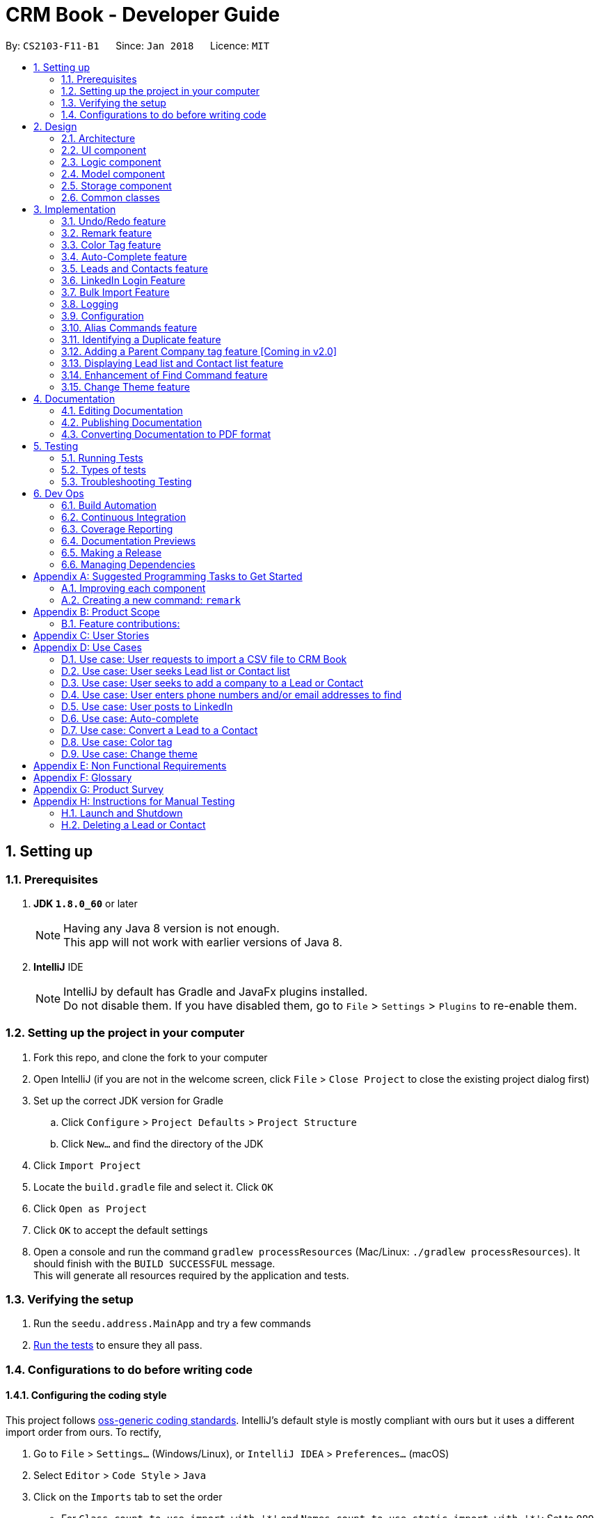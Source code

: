 = CRM Book - Developer Guide
:toc:
:toc-title:
:toc-placement: preamble
:sectnums:
:imagesDir: images
:stylesDir: stylesheets
:xrefstyle: full
ifdef::env-github[]
:tip-caption: :bulb:
:note-caption: :information_source:
endif::[]
:repoURL: https://github.com/CS2103JAN2018-F11-B1/main

By: `CS2103-F11-B1`      Since: `Jan 2018`      Licence: `MIT`

== Setting up

=== Prerequisites

. *JDK `1.8.0_60`* or later
+
[NOTE]
Having any Java 8 version is not enough. +
This app will not work with earlier versions of Java 8.
+

. *IntelliJ* IDE
+
[NOTE]
IntelliJ by default has Gradle and JavaFx plugins installed. +
Do not disable them. If you have disabled them, go to `File` > `Settings` > `Plugins` to re-enable them.


=== Setting up the project in your computer

. Fork this repo, and clone the fork to your computer
. Open IntelliJ (if you are not in the welcome screen, click `File` > `Close Project` to close the existing project dialog first)
. Set up the correct JDK version for Gradle
.. Click `Configure` > `Project Defaults` > `Project Structure`
.. Click `New...` and find the directory of the JDK
. Click `Import Project`
. Locate the `build.gradle` file and select it. Click `OK`
. Click `Open as Project`
. Click `OK` to accept the default settings
. Open a console and run the command `gradlew processResources` (Mac/Linux: `./gradlew processResources`). It should finish with the `BUILD SUCCESSFUL` message. +
This will generate all resources required by the application and tests.

=== Verifying the setup

. Run the `seedu.address.MainApp` and try a few commands
. <<Testing,Run the tests>> to ensure they all pass.

=== Configurations to do before writing code

==== Configuring the coding style

This project follows https://github.com/oss-generic/process/blob/master/docs/CodingStandards.adoc[oss-generic coding standards]. IntelliJ's default style is mostly compliant with ours but it uses a different import order from ours. To rectify,

. Go to `File` > `Settings...` (Windows/Linux), or `IntelliJ IDEA` > `Preferences...` (macOS)
. Select `Editor` > `Code Style` > `Java`
. Click on the `Imports` tab to set the order

* For `Class count to use import with '\*'` and `Names count to use static import with '*'`: Set to `999` to prevent IntelliJ from contracting the import statements
* For `Import Layout`: The order is `import static all other imports`, `import java.\*`, `import javax.*`, `import org.\*`, `import com.*`, `import all other imports`. Add a `<blank line>` between each `import`

Optionally, you can follow the <<UsingCheckstyle#, UsingCheckstyle.adoc>> document to configure Intellij to check style-compliance as you write code.

==== Updating documentation to match your fork

After forking the repo, links in the documentation will still point to the `se-edu/addressbook-level4` repo. If you plan to develop this as a separate product (i.e. instead of contributing to the `se-edu/addressbook-level4`) , you should replace the URL in the variable `repoURL` in `DeveloperGuide.adoc` and `UserGuide.adoc` with the URL of your fork.

==== Setting up CI

Set up Travis to perform Continuous Integration (CI) for your fork. See <<UsingTravis#, UsingTravis.adoc>> to learn how to set it up.

After setting up Travis, you can optionally set up coverage reporting for your team fork (see <<UsingCoveralls#, UsingCoveralls.adoc>>).

[NOTE]
Coverage reporting could be useful for a team repository that hosts the final version but it is not that useful for your personal fork.

Optionally, you can set up AppVeyor as a second CI (see <<UsingAppVeyor#, UsingAppVeyor.adoc>>).

[NOTE]
Having both Travis and AppVeyor ensures your App works on both Unix-based platforms and Windows-based platforms (Travis is Unix-based and AppVeyor is Windows-based)

==== Getting started with coding

When you are ready to start coding,

1. Get some sense of the overall design by reading <<Design-Architecture>>.
2. Take a look at <<GetStartedProgramming>>.

== Design

[[Design-Architecture]]
=== Architecture

.Architecture Diagram
image::Architecture.png[width="600"]

The *_Architecture Diagram_* given above explains the high-level design of the App. Given below is a quick overview of each component.

[TIP]
The `.pptx` files used to create diagrams in this document can be found in the link:{repoURL}/docs/diagrams/[diagrams] folder. To update a diagram, modify the diagram in the pptx file, select the objects of the diagram, and choose `Save as picture`.

`Main` has only one class called link:{repoURL}/src/main/java/seedu/address/MainApp.java[`MainApp`]. It is responsible for,

* At app launch: Initializes the components in the correct sequence, and connects them up with each other.
* At shut down: Shuts down the components and invokes cleanup method where necessary.

<<Design-Commons,*`Commons`*>> represents a collection of classes used by multiple other components. Two of those classes play important roles at the architecture level.

* `EventsCenter` : This class (written using https://github.com/google/guava/wiki/EventBusExplained[Google's Event Bus library]) is used by components to communicate with other components using events (i.e. a form of _Event Driven_ design)
* `LogsCenter` : Used by many classes to write log messages to the App's log file.

The rest of the App consists of four components.

* <<Design-Ui,*`UI`*>>: The UI of the App.
* <<Design-Logic,*`Logic`*>>: The command executor.
* <<Design-Model,*`Model`*>>: Holds the data of the App in-memory.
* <<Design-Storage,*`Storage`*>>: Reads data from, and writes data to, the hard disk.

Each of the four components

* Defines its _API_ in an `interface` with the same name as the Component.
* Exposes its functionality using a `{Component Name}Manager` class.

For example, the `Logic` component (see the class diagram given below) defines it's API in the `Logic.java` interface and exposes its functionality using the `LogicManager.java` class.

.Class Diagram of the Logic Component
image::LogicClassDiagram.png[width="800"]

[discrete]
==== Events-Driven nature of the design

The _Sequence Diagram_ below shows how the components interact for the scenario where the user issues the command `delete 1`.

.Component interactions for `delete 1` command (part 1)
image::SDforDeletePerson.png[width="800"]

[NOTE]
Note how the `Model` simply raises a `AddressBookChangedEvent` when the CRM Book data are changed, instead of asking the `Storage` to save the updates to the hard disk.

The diagram below shows how the `EventsCenter` reacts to that event, which eventually results in the updates being saved to the hard disk and the status bar of the UI being updated to reflect the 'Last Updated' time.

.Component interactions for `delete 1` command (part 2)
image::SDforDeletePersonEventHandling.png[width="800"]

[NOTE]
Note how the event is propagated through the `EventsCenter` to the `Storage` and `UI` without `Model` having to be coupled to either of them. This is an example of how this Event Driven approach helps us reduce direct coupling between components.

The sections below give more details of each component.

[[Design-Ui]]
=== UI component

.Structure of the UI Component
image::UiClassDiagram.png[width="800"]

*API* : link:{repoURL}/src/main/java/seedu/address/ui/Ui.java[`Ui.java`]

The UI consists of a `MainWindow` that is made up of parts e.g.`CommandBox`, `ResultDisplay`, `PersonListPanel`, `StatusBarFooter`, `BrowserPanel` etc. All these, including the `MainWindow`, inherit from the abstract `UiPart` class.

The `UI` component uses JavaFx UI framework. The layout of these UI parts are defined in matching `.fxml` files that are in the `src/main/resources/view` folder. For example, the layout of the link:{repoURL}/src/main/java/seedu/address/ui/MainWindow.java[`MainWindow`] is specified in link:{repoURL}/src/main/resources/view/MainWindow.fxml[`MainWindow.fxml`]

The `UI` component,

* Executes user commands using the `Logic` component.
* Binds itself to some data in the `Model` so that the UI can auto-update when data in the `Model` change.
* Responds to events raised from various parts of the App and updates the UI accordingly.

[[Design-Logic]]
=== Logic component

[[fig-LogicClassDiagram]]
.Structure of the Logic Component
image::LogicClassDiagram.png[width="800"]

.Structure of Commands in the Logic Component. This diagram shows finer details concerning `XYZCommand` and `Command` in <<fig-LogicClassDiagram>>
image::LogicCommandClassDiagram.png[width="800"]

*API* :
link:{repoURL}/src/main/java/seedu/address/logic/Logic.java[`Logic.java`]

.  `Logic` uses the `AddressBookParser` class to parse the user command.
.  This results in a `Command` object which is executed by the `LogicManager`.
.  The command execution can affect the `Model` (e.g. adding a person) and/or raise events.
.  The result of the command execution is encapsulated as a `CommandResult` object which is passed back to the `Ui`.

Given below is the Sequence Diagram for interactions within the `Logic` component for the `execute("delete 1")` API call.

.Interactions Inside the Logic Component for the `delete 1` Command
image::DeletePersonSdForLogic.png[width="800"]

[[Design-Model]]
=== Model component

.Structure of the Model Component
image::ModelClassDiagram.png[width="800"]

*API* : link:{repoURL}/src/main/java/seedu/address/model/Model.java[`Model.java`]

The `Model`,

* stores a `UserPref` object that represents the user's preferences.
* stores the Address Book data.
* exposes an unmodifiable `ObservableList<Person>` that can be 'observed' e.g. the UI can be bound to this list so that the UI automatically updates when the data in the list change.
* does not depend on any of the other three components.

[[Design-Storage]]
=== Storage component

.Structure of the Storage Component
image::StorageClassDiagram.png[width="800"]

*API* : link:{repoURL}/src/main/java/seedu/address/storage/Storage.java[`Storage.java`]

The `Storage` component,

* can save `UserPref` objects in json format and read it back.
* can save the Address Book data in xml format and read it back.

[[Design-Commons]]
=== Common classes

Classes used by multiple components are in the `seedu.addressbook.commons` package.

== Implementation

This section describes some noteworthy details on how certain features are implemented.

// tag::undoredo[]
=== Undo/Redo feature
==== Current Implementation

The undo/redo mechanism is facilitated by an `UndoRedoStack`, which resides inside `LogicManager`. It supports undoing and redoing of commands that modifies the state of the address book (e.g. `add`, `edit`). Such commands will inherit from `UndoableCommand`.

`UndoRedoStack` only deals with `UndoableCommands`. Commands that cannot be undone will inherit from `Command` instead. The following diagram shows the inheritance diagram for commands:

image::LogicCommandClassDiagram.png[width="800"]

As you can see from the diagram, `UndoableCommand` adds an extra layer between the abstract `Command` class and concrete commands that can be undone, such as the `DeleteCommand`. Note that extra tasks need to be done when executing a command in an _undoable_ way, such as saving the state of the address book before execution. `UndoableCommand` contains the high-level algorithm for those extra tasks while the child classes implements the details of how to execute the specific command. Note that this technique of putting the high-level algorithm in the parent class and lower-level steps of the algorithm in child classes is also known as the https://www.tutorialspoint.com/design_pattern/template_pattern.htm[template pattern].

Commands that are not undoable are implemented this way:
[source,java]
----
public class ListCommand extends Command {
    @Override
    public CommandResult execute() {
        // ... list logic ...
    }
}
----

With the extra layer, the commands that are undoable are implemented this way:
[source,java]
----
public abstract class UndoableCommand extends Command {
    @Override
    public CommandResult execute() {
        // ... undo logic ...

        executeUndoableCommand();
    }
}

public class DeleteCommand extends UndoableCommand {
    @Override
    public CommandResult executeUndoableCommand() {
        // ... delete logic ...
    }
}
----

Suppose that the user has just launched the application. The `UndoRedoStack` will be empty at the beginning.

The user executes a new `UndoableCommand`, `delete 5`, to delete the 5th person in the address book. The current state of the address book is saved before the `delete 5` command executes. The `delete 5` command will then be pushed onto the `undoStack` (the current state is saved together with the command).

image::UndoRedoStartingStackDiagram.png[width="800"]

As the user continues to use the program, more commands are added into the `undoStack`. For example, the user may execute `add n/David ...` to add a new person.

image::UndoRedoNewCommand1StackDiagram.png[width="800"]

[NOTE]
If a command fails its execution, it will not be pushed to the `UndoRedoStack` at all.

The user now decides that adding the person was a mistake, and decides to undo that action using `undo`.

We will pop the most recent command out of the `undoStack` and push it back to the `redoStack`. We will restore the address book to the state before the `add` command executed.

image::UndoRedoExecuteUndoStackDiagram.png[width="800"]

[NOTE]
If the `undoStack` is empty, then there are no other commands left to be undone, and an `Exception` will be thrown when popping the `undoStack`.

The following sequence diagram shows how the undo operation works:

image::UndoRedoSequenceDiagram.png[width="800"]

The redo does the exact opposite (pops from `redoStack`, push to `undoStack`, and restores the address book to the state after the command is executed).

[NOTE]
If the `redoStack` is empty, then there are no other commands left to be redone, and an `Exception` will be thrown when popping the `redoStack`.

The user now decides to execute a new command, `clear`. As before, `clear` will be pushed into the `undoStack`. This time the `redoStack` is no longer empty. It will be purged as it no longer make sense to redo the `add n/David` command (this is the behavior that most modern desktop applications follow).

image::UndoRedoNewCommand2StackDiagram.png[width="800"]

Commands that are not undoable are not added into the `undoStack`. For example, `list`, which inherits from `Command` rather than `UndoableCommand`, will not be added after execution:

image::UndoRedoNewCommand3StackDiagram.png[width="800"]

The following activity diagram summarize what happens inside the `UndoRedoStack` when a user executes a new command:

image::UndoRedoActivityDiagram.png[width="650"]

==== Design Considerations

===== Aspect: Implementation of `UndoableCommand`

* **Alternative 1 (current choice):** Add a new abstract method `executeUndoableCommand()`
** Pros: We will not lose any undone/redone functionality as it is now part of the default behaviour. Classes that deal with `Command` do not have to know that `executeUndoableCommand()` exist.
** Cons: Hard for new developers to understand the template pattern.
* **Alternative 2:** Just override `execute()`
** Pros: Does not involve the template pattern, easier for new developers to understand.
** Cons: Classes that inherit from `UndoableCommand` must remember to call `super.execute()`, or lose the ability to undo/redo.

===== Aspect: How undo & redo executes

* **Alternative 1 (current choice):** Saves the entire address book.
** Pros: Easy to implement.
** Cons: May have performance issues in terms of memory usage.
* **Alternative 2:** Individual command knows how to undo/redo by itself.
** Pros: Will use less memory (e.g. for `delete`, just save the person being deleted).
** Cons: We must ensure that the implementation of each individual command are correct.


===== Aspect: Type of commands that can be undone/redone

* **Alternative 1 (current choice):** Only include commands that modifies the CRM Book (`add`, `clear`, `edit`).
** Pros: We only revert changes that are hard to change back (the view can easily be re-modified as no data are * lost).
** Cons: User might think that undo also applies when the list is modified (undoing filtering for example), * only to realize that it does not do that, after executing `undo`.
* **Alternative 2:** Include all commands.
** Pros: Might be more intuitive for the user.
** Cons: User have no way of skipping such commands if he or she just want to reset the state of the address * book and not the view.
**Additional Info:** See our discussion  https://github.com/se-edu/addressbook-level4/issues/390#issuecomment-298936672[here].


===== Aspect: Data structure to support the undo/redo commands

* **Alternative 1 (current choice):** Use separate stack for undo and redo
** Pros: Easy to understand for new Computer Science student undergraduates to understand, who are likely to be * the new incoming developers of our project.
** Cons: Logic is duplicated twice. For example, when a new command is executed, we must remember to update * both `HistoryManager` and `UndoRedoStack`.
* **Alternative 2:** Use `HistoryManager` for undo/redo
** Pros: We do not need to maintain a separate stack, and just reuse what is already in the codebase.
** Cons: Requires dealing with commands that have already been undone: We must remember to skip these commands. Violates Single Responsibility Principle and Separation of Concerns as `HistoryManager` now needs to do two * different things.
// end::undoredo[]

// tag::remark[]
=== Remark feature
==== Current Implementation

To record more detailed information of a person, a new command `RemarkCommand` is implemented.

The `RemarkCommand` inherits from `UndoableCommands` since it is reasonable to make remark command execute in an _undoable_ way.

`RemarkCommand` which is undoable is implemented this way:
[source,java]
----
public class RemarkCommand extends UndoableCommand {
    @Override
    public CommandResult executeUndoableCommand() {
        // ... remark logic ...
    }
}
----
The following diagram shows the inheritance diagram for `RemarkCommand`.

image::RemarkCommandDiagram.png[width="300"]

The model `Person` is modified to have a new field `Remark`.

The default value of the remark field of a person is an empty string.
A user is not able to assign a remark to a person when adding the person. Therefore, all people in the CRM Book is originally without any remark by default.

The implementation of this command is much like the `EditCommand`.
For example, when a user type `remark 2 r\Likes to swim`. Then the remark field of the 2nd person in the current list will be changed to `Likes to swim`. It’s similar to editing a person’s phone number or address.

The sequence diagram is shown below:

image::RemarkCommandSequenceDiagram.png[width="1000"]

==== Design Considerations

===== Aspect: Implementation of `RemarkCommand`

* **Alternative 1 (current choice):** Add a new `remark` command
** Pros: Treat it as a command may be easy to understand. Only a few people needs a remark.
** Cons: Cannot add a person with remark.
* **Alternative 2:** Just make it a part of `EditCommand` and `AddCommand`
** Pros: Only need to add remark field to every related class. We can add a person with remark.
** Cons: We may have to type too many things when adding a person. Also, some people don’t have any remark.
// end::remark[]

// tag::colortag[]
=== Color Tag feature
==== Current Implementation

To allow easy identification of different tags, a color tag feature is introduced.

A string array is declared in PersonCard.java to include a set of colors for tags.
[source,java]
----
//In PersonCard.java
private static final String[] TAG_COLORS =
        { "blue", "cyan", "green", "magenta", "orange", "pink", "red", "yellow", "teal", "brown" };
----

These colors are defined, with their background color and text color spelled out, in the all the different theme CSS files.

A hash code of the tag name is used to select a color for the tag such that it would remain consistent between different runs of the software.
[source,java]
----
//In PersonCard.java
private String getTagColorFor(String tagName) {
    return TAG_COLORS[Math.abs(tagName.hashCode()) % TAG_COLORS.length];
}

//In PersonCard.java
private void initTags(Person person) {
    person.getTags().forEach(tag -> {
        Label tagLabel = new Label(tag.tagName);
        tagLabel.getStyleClass().add(getTagColorFor(tag.tagName));
        tags.getChildren().add(tagLabel);
    });
}
----
==== Design Considerations

===== Aspect: Implementation of color tags

* **Alternative 1 (current choice):** Assign a color from a predefined list based on tag name
** Pros: No additional commands are needed to generate a color for the tags.
** Cons: User cannot choose a color for the tag.
* **Alternative 2:** Allow user to set a color for the tag
** Pros: Allows more freedom for user customization.
** Cons: Takes more time to implement color tags.
// end::colortag[]

// tag::autocomplete[]
=== Auto-Complete feature
==== Current Implementation

To allow fast typing of commands, auto-complete of commands is implemented.

Auto-complete is implemented through the TextFields feature of ControlsFX.
[source,java]
----
//In CommandBox.java
TextFields.bindAutoCompletion(commandTextField, Messages.AUTOCOMPLETE_FIELD);
----
All the command keywords are included in the AUTOCOMPLETE_FIELD string array.
[source,java]
----
//In Messages.java
public static final String[] AUTOCOMPLETE_FIELD = {
    //all command keywords
    };
----
In addition to all the command keywords, a COMMAND_AUTO_COMPLETE string, with both command word and prefixes, is also included for add command.
[source,java]
----
//In AddCommand.java
public static final String COMMAND_AUTO_COMPLETE = COMMAND_WORD + " " + PREFIX_NAME + " "
        + PREFIX_PHONE + " " + PREFIX_EMAIL + " " + PREFIX_ADDRESS + " " + PREFIX_TAG;
----
==== Design Considerations

===== Aspect: Implementation of Auto-complete

* **Alternative 1 (current choice):** All the commands that contain the typed input are shown. ie. When "a" is typed, both "add" and "clear" will be shown.
** Pros: Allow new user to quickly learn the different command words.
** Cons: When there are a lot of commands, efficiency of auto-complete decreases as user would have too many options to choose from.
* **Alternative 2:** Only commands with the same sequence as the typed input are shown. ie. When "a" is typed, only "add" will be shown.
** Pros: Higher efficiency of auto-complete.
** Cons: New user might find this difficult to use as they are unfamillar with the command words.
// end::autocomplete[]

// tag::leadcontact[]
=== Leads and Contacts feature
==== Current Implementation

People in the address book were stored under a single class with no options for differentiating between two types of classes.

To implement a CRM Book, Leads and Contacts must be differentiated so that they can each hold different fields like a proper CRM Book. To do so, they currently extend the Person class so that all existing functionality associated with Persons will work with both Leads an Contacts. Unique fields will be given their own classes like the original generic fields like Name and Address.

In a CRM Book, users start by adding Leads, who are people they have not sold to yet. As they begin selling, the people who they have sold to become Contacts.

Many existing commands like `AddCommand` have been modified to fit the new paradigm so that it only adds Leads.

A new conversion command `ConvertCommand` has been added to convert Leads into Contacts. The Sequence Diagram is shown:

image::ConvertSequenceDiagram1.png[width="650"]

The `ConvertCommand` class calls the `convertPerson method` in the `ModelManager` class and the Sequence Diagram for the resulting steps are shown below.

image::ConvertSequenceDiagram2.png[width="650"]

When the user has selected a Contact instead of a Lead, an error is thrown with this code:

[source,java]
----
public class ConvertCommand extends UndoableCommand {
    @Override
    protected void preprocessUndoableCommand() throws CommandException {
        // ... get list of Persons ...
        try {
            oldLead = (Lead) lastShownList.get(index.getZeroBased());
        } catch (ClassCastException cce) {
            throw new CommandException(MESSAGE_NOT_CONVERTED);
        }
        newContact = createContact(oldLead);
    }
}
----

It keeps the name, phone, email, address, remarks and tags through the conversion. The company is converted if it exists into an Account. The converted date is set in the Contact.


==== Design Considerations

===== Aspect: Implementation of Leads and Contacts

* **Alternative 1 (current choice):** Extend the existing Person class
** Pros: We will not lose any functionality associated with the Person class.
** Cons: Declarations of Person variables may confuse new developers even as a general class for Leads and Contacts.
* **Alternative 2:** Create two new classes Leads and Contacts
** Pros: Clearly differentiates Leads and Contacts throughout the codebase.
** Cons: We would have to rewrite most objects to take into account the two new classes.


===== Aspect: How conversion will work

* **Alternative 1:** Just convert the basic information. Let user fill in other fields themselves.
** Pros: Easy to implement.
** Cons: User must do extra work.
* **Alternative 2:** Smartly detect which fields can be converted and then do so.
** Pros: User will only need to fix some mistakes in the conversion.
** Cons: Smart detection and conversion needs work to do.
// end::leadcontact[]

// tag::linkedinlogin[]
=== LinkedIn Login Feature
==== Current Implementation

The linkedInLogin mechanism is handled largely by the oAuth2Client interacting with the browser window, which the user will interact with in order to give LinkedIn their username, password, as well as granting the application permission for use.

When the `linkedIn_login` command is called, a `ShowBrowserRequestEvent` will be fired by `LinkedInLoginCommand(Class)` and picked up by the MainWindow.

[source,java]
@Override
    public CommandResult execute() {
        EventsCenter.getInstance().post(new ShowBrowserRequestEvent());
        return new CommandResult(MESSAGE_SUCCESS);
    }

The MainWindow in turn will call the `OAuth2Client(Class)` which will fire up the browser awaiting an authorization code from LinkedIn that will be sent after the user has successfully logged in and granted the CRM Book permission.

[source, java]
@Subscribe
    private void handleLinkedInAuthenticationEvent(ShowBrowserRequestEvent event) {
        logger.info(LogsCenter.getEventHandlingLogMessage(event));
        handleLinkedInAuthentication();
    }

[source, java]
public void handleLinkedInAuthentication() {
    try {
        Oauth2Client.authenticateWithLinkedIn(config);
    } catch (IOException e) {
        e.printStackTrace();
    }
}

[source, java]
public static void authenticateWithLinkedIn(Config configuration) throws IOException {
    ...
    String urlString = "https://www.linkedin.com/oauth/v2/authorization?response_type=code&client_id="
        + clientId + "&redirect_uri=" + redirectUri + "&state=...";
    bWindow = new BrowserWindow(urlString);
    bWindow.show();
}

Once this has happened, we fire a `HideBrowserRequestEvent` in order to close the browser properly.

The `Decrypter` will then be fired so that we do not store the app secret in plain text. This decision is explained more in the design considerations below.

[source, java]
public void handleHideBrowser() {
    Oauth2Client.closeBrowser();
    Oauth2Client.getLinkedInS();
}

After the CRM Book has received the authorization code and the app secret from the decrypter, they are sent back to LinkedIn to request for an AccessToken. Once the AccessToken has been received, the user is considered to be successfully logged in, and the accessToken can be used by the CRM Book to make requests to LinkedIn on behalf of the user. The accessToken is also stored in the config.json file for future usage.

[source, java]
config.setAppSecret(accessToken);
ConfigUtil.saveConfig(config, config.DEFAULT_CONFIG_FILE);

The following sequence diagram shows how the linkedIn_login feature works. As seen, it is an events-driven design.

image::LinkedInLoginSequenceDiagram.png[width="800"]

==== Design Considerations
===== Aspect: Storing the LinkedIn App Secret

* **Alternative 1 (current choice):** Slightly encrypting the App Secret
** Pros: Easy to implement, not trivial for attackers to get by scanning the source code.
** Cons: App secret can be derived if the attacker runs the source code
* **Alternative 2:** Store the App Secret in another server, and requesting it with an authentication code
** Pros: Higher security, app secret not stored on GitHub
** Cons: Significantly harder to implement. Requires user to have a username and password for the server not stored on GitHub.
**Additional Info:** See comments on Decrypter class for full argument
// end::linkedinlogin[]

// tag::bulkimport[]
=== Bulk Import Feature
==== Current Implementation

To add a large number of persons to the CRM Book at the same time, a new command `ImportCommand` is implemented.

The `ImportCommand` inherits from `Command`. It is implemented this way:
[source, java]
----
public class ImportCommand extends Command {
    @Override
    public CommandResult execute() {
        // … import logic …
    }
}
----

When an `ImportCommand` is called, the corresponding CSV file will be processed. Then persons will be added to CRM Book automatically like what a `AddCommand` can do but without manual typing.

The sequence diagram is shown below:

image::ImportCommandSequenceDiagram.png[width="1000"]

==== Design Considerations

===== Aspect: CSV file format

* **Alternative 1 (current choice):** Requires the CSV file to follow the given format
** Pros: Easy to implement. No need to analyze too much about the file.
** Cons: More work for users.
* **Alternative 2:** Allow attributes not in order and allow different names for attributes
** Pros: Hard to detect and implement.
** Cons: More flexible to users. Can help users save time.
// end::bulkimport[]


=== Logging

We are using `java.util.logging` package for logging. The `LogsCenter` class is used to manage the logging levels and logging destinations.

* The logging level can be controlled using the `logLevel` setting in the configuration file (See <<Implementation-Configuration>>)
* The `Logger` for a class can be obtained using `LogsCenter.getLogger(Class)` which will log messages according to the specified logging level
* Currently log messages are output through: `Console` and to a `.log` file.

*Logging Levels*

* `SEVERE` : Critical problem detected which may possibly cause the termination of the application
* `WARNING` : Can continue, but with caution
* `INFO` : Information showing the noteworthy actions by the App
* `FINE` : Details that is not usually noteworthy but may be useful in debugging e.g. print the actual list instead of just its size

[[Implementation-Configuration]]
=== Configuration

Certain properties of the application can be controlled (e.g App name, logging level) through the configuration file (default: `config.json`).

// tag::alias[]
=== Alias Commands feature
==== Current Implementation

A command can be performed by typing in its alias rather than the word. +
The following is an example of implementing the alias command for the list command: +
[source, java]
----
public class ListCommand extends Command {

    public static final String COMMAND_WORD = "list";
    //@@author Sheikh-Umar
    public static final String COMMAND_ALIAS = "l";
    //@@author

    public static final String MESSAGE_SUCCESS = "Listed all Leads and Contacts";


    @Override
    public CommandResult execute() {
        model.updateFilteredPersonList(PREDICATE_SHOW_ALL_PERSONS);
        return new CommandResult(MESSAGE_SUCCESS);
    }
}
----

The alias command for all other commands will follow a similar implementation. +

==== Design Considerations
===== Aspect: How to implement the alias command for all commands
The feature is implemented by adding the alias of the command into its respective java document, and updating the AddressBookParser java document. +
The feature is implemented this way to utilise the command java documents that are available as opposed to creating a new java document for a certain alias. +

This feature is implemented to allow a user to enter a command without specifying the entire word of the command. +
// end::alias[]

// tag::duplicate[]
=== Identifying a Duplicate feature
==== Current Implementation
The CRM Book will ensure that every Lead and Contact stored is a non-duplicate. +

The feature is implemented by checking the phone number and email address of a new Lead with all of the phone numbers and email addresses of all leads and contacts currently in the CRM-Book. +

The feature will be implemented on the add command because the current application detects duplicates at the add command. +
The following is how the feature will be implemented: +
[source, java]
----
public boolean contains(Person toCheck) {
        requireNonNull(toCheck);
        for (int i = 0; i < internalList.size(); i++) {
            Person current = internalList.get(i);
            if (current.getPhone().equals(toCheck.getPhone())
                    || current.getEmail().equals(toCheck.getEmail())) {
                return true;
            }
        }
        return false;
    }
----

The phone number and email address of a Lead will be checked in the list of all Leads and Contacts.
If either the phone number of email address of the Lead to be added is found in the list,
the CRM application will display a message that the lead is a duplicate and will reject this lead.

The following activity diagram shows how the operation of identifying a duplicate lead works:

image::DetectDuplicateActivityDiagram.png[width="800"]

==== Design Considerations
===== Aspect: How to implement identifying a duplicate
* **Alternative 1 (current choice):** Iterate through all Leads and Contacts in CRM-Book.
** Pros: Search will be performed in linear time, and enhances an existing portion of code.
// end::duplicate[]

// tag::parentcompanytag[]
=== Adding a Parent Company tag feature [Coming in v2.0]
==== Current Implementation
It is possible that the user may want to keep track of the companies associated with the Leads and Contacts in the CRM Book.
For example, Skype and Nokia are two different companies whose parent company is Microsoft.
Hence, every Lead and Contact will have an additional tag named after the parent company if their company has a parent company.
The following activity diagram illustrates how this will be implemented:

image::AddParentCompanyTagActivityDiagram.png[width="800"]

==== Design Considerations
===== Aspect: How adding a Parent Company tag feature works
* **Alternative 1 (current choice):** If the user updated the Company of a Lead or Contact, the CRM Book determines if this company has a parent company using a Google search.
If yes, it automatically adds a tag to this Lead or Contact labelled as the parent company of the company of the Lead or Contact.
// end::parentcompanytag[]

// tag::display[]
=== Displaying Lead list and Contact list feature
==== Current Implementation
The CRM Book will be able to list out all Leads and Contacts separately.

The feature is implemented by checking on the type of the persons already stored in the CRM, and displaying all persons that match the keyword (either Lead or Contact) that the user enters. +

The feature is implemented through the DisplayCommand, which is based on FindCommand.
Hence, the DisplayCommand will operate similarly as the FindCommand, with the only difference being the DisplayCommand searches for all Leads or Contacts already in the CRM Book. +

The `DisplayCommand` inherits from `Command`. It is implemented this way:
[source, java]
----
public class DisplayCommand extends Command {
    @Override
    public CommandResult execute() {
        // … import logic …
    }
}
----

The following activity diagram shows how the operation of displaying the Leads or Contacts list works:

image::DisplayListOfACertainTypeActivityDiagram.png[width="800"]

==== Design Considerations
===== Aspect: How displaying Lead list and Contact list works

* **Alternative 1 (current choice):** Iterate through the CRM Book for persons that match the keyword that user entered just like the FindCommand.
** Pros: Iteration will be performed in linear time, and utilises the functionality of the FindCommand.
// end::display[]

// tag::findbyphonenumberandemailaddress[]
=== Enhancement of Find Command feature
==== Reason for Implementation
The user may want to search for Leads and Contacts based on phone numbers and email addresses rather than names.

==== Current Implementation
The CRM Book currently searches for a Lead or Contact based on their name.

This command can be further improved by being able to find phone numbers and email addresses. +

The following is how the feature will be implemented:
[source, java]
----
public boolean test(Person person) {
         return keywords.stream().anyMatch(keyword -> StringUtil.containsWordIgnoreCase(person.getName().fullName, keyword)                .anyMatch(keyword -> StringUtil.containsWordIgnoreCase(person.getName().fullName, keyword)
                        || StringUtil.containsWordIgnoreCase(person.getPhone().value, keyword)
                        || StringUtil.containsWordIgnoreCase(person.getEmail().value, keyword));
     }
 }
----

The phone number and email address that the user entered will be checked in the list of all Leads and Contacts.
If either the phone number of email address is found in the list,
the CRM Book will display the Leads and/or Contacts that match the keywords entered.
If not, the CRM Book will display zero Leads and Contacts found.

==== Design Considerations
===== Aspect: How to implement finding phone numbers and email addresses
* **Alternative 1 (current choice):** Edit the current search implementation to include finding phone numbers and email addresses.
** Pros: Search will be performed in linear time, and utilises an existing portion of code.
// end::findbyphonenumberandemailaddress[]

// tag::changeTheme[]
=== Change Theme feature
==== Reason for implementation
CRM Book users are expected to spent long period of time on the software and under different light settings. Change theme allows users to switch between light and dark theme. This would prevent eye fatigue.

==== Current implementation
The sequence diagram below shows the interactions of change theme command within the logic component.

image::ChangeThemeLogicComponentSequenceDiagram.png[width="800"]

The sequence diagram below shows the interactions between different components of CRM Book for change theme command.

image::ChangeThemeHighLevelSequenceDiagrams.png[width="800"]

Every change theme command will post a ChangeThemeRequestEvent to EventCenter. When this event is handled, the UI will be updated to display the chosen theme. In addition, the themeFilePath in user prefs is updated with the chosen theme file path.
Currently, there are three themes, namely blue, light and dark. The CSS files of these themes are referenced in Theme class as strings.
The following piece of code demonstrates how the CSS files are referenced in Theme class:
----
//in Theme.java
    public static final String DEFAULT_THEME_FILE_PATH = "/view/BlueTheme.css";
    public static final String DARK_THEME_FILE_PATH = "/view/DarkTheme.css";
    public static final String LIGHT_THEME_FILE_PATH = "/view/LightTheme.css";
----

There is a method in Theme class to convert theme name into theme file path.
----
//in Theme.java
    public String convertThemeToFilePath() {
            switch (this.theme) {
            case DARK_THEME:
                return DARK_THEME_FILE_PATH;
            //other cases
            }
        }
----
This method is used to check if the chosen theme is equals to the current theme by comparing the file path of the chosen theme with the file path in user prefs.

If the chosen theme is not equals to the current theme, the ChangeThemeRequestEvent will be handle in MainWindow class.
----
//in MainWindow.java
public void handleChangeTheme(String theme) {
        String fullPath = getFullPath(this.themeFilePath);
        primaryStage.getScene().getStylesheets().remove(fullPath);

        switch (theme) {
        case Theme.LIGHT_THEME:
            this.themeFilePath = Theme.LIGHT_THEME_FILE_PATH;
            break;
        case Theme.DARK_THEME:
            this.themeFilePath = Theme.DARK_THEME_FILE_PATH;
            break;
        case Theme.BLUE_THEME:
            this.themeFilePath = Theme.BLUE_THEME_FILE_PATH;
            break;
        default:
            //this will not happen
        }

        prefs.getGuiSettings().setThemeFilePath(this.themeFilePath);
        fullPath = getFullPath(this.themeFilePath);
        primaryStage.getScene().getStylesheets().add(fullPath);
    }
----
This method updates the theme file path in the primary scene in 3 steps: +

. Removes the current theme file path from primary scene.
. Updates the theme file path
. Adds the new theme file path into primary scene.

In addition, the updated theme file path is written into user prefs. +

A switch case statement is used to update the new theme file path. This implementation allows easy extension of the feature; i.e. when a new theme is created, it can be easily added as a case.

// end::changeTheme[]

== Documentation

We use asciidoc for writing documentation.

[NOTE]
We chose asciidoc over Markdown because asciidoc, although a bit more complex than Markdown, provides more flexibility in formatting.

=== Editing Documentation

See <<UsingGradle#rendering-asciidoc-files, UsingGradle.adoc>> to learn how to render `.adoc` files locally to preview the end result of your edits.
Alternatively, you can download the AsciiDoc plugin for IntelliJ, which allows you to preview the changes you have made to your `.adoc` files in real-time.

=== Publishing Documentation

See <<UsingTravis#deploying-github-pages, UsingTravis.adoc>> to learn how to deploy GitHub Pages using Travis.

=== Converting Documentation to PDF format

We use https://www.google.com/chrome/browser/desktop/[Google Chrome] for converting documentation to PDF format, as Chrome's PDF engine preserves hyperlinks used in webpages.

Here are the steps to convert the project documentation files to PDF format.

.  Follow the instructions in <<UsingGradle#rendering-asciidoc-files, UsingGradle.adoc>> to convert the AsciiDoc files in the `docs/` directory to HTML format.
.  Go to your generated HTML files in the `build/docs` folder, right click on them and select `Open with` -> `Google Chrome`.
.  Within Chrome, click on the `Print` option in Chrome's menu.
.  Set the destination to `Save as PDF`, then click `Save` to save a copy of the file in PDF format. For best results, use the settings indicated in the screenshot below.

.Saving documentation as PDF files in Chrome
image::chrome_save_as_pdf.png[width="300"]

[[Testing]]
== Testing

=== Running Tests

There are three ways to run tests.

[TIP]
The most reliable way to run tests is the 3rd one. The first two methods might fail some GUI tests due to platform/resolution-specific idiosyncrasies.

*Method 1: Using IntelliJ JUnit test runner*

* To run all tests, right-click on the `src/test/java` folder and choose `Run 'All Tests'`
* To run a subset of tests, you can right-click on a test package, test class, or a test and choose `Run 'ABC'`

*Method 2: Using Gradle*

* Open a console and run the command `gradlew clean allTests` (Mac/Linux: `./gradlew clean allTests`)

[NOTE]
See <<UsingGradle#, UsingGradle.adoc>> for more info on how to run tests using Gradle.

*Method 3: Using Gradle (headless)*

Thanks to the https://github.com/TestFX/TestFX[TestFX] library we use, our GUI tests can be run in the _headless_ mode. In the headless mode, GUI tests do not show up on the screen. That means the developer can do other things on the Computer while the tests are running.

To run tests in headless mode, open a console and run the command `gradlew clean headless allTests` (Mac/Linux: `./gradlew clean headless allTests`)

=== Types of tests

We have two types of tests:

.  *GUI Tests* - These are tests involving the GUI. They include,
.. _System Tests_ that test the entire App by simulating user actions on the GUI. These are in the `systemtests` package.
.. _Unit tests_ that test the individual components. These are in `seedu.address.ui` package.
.  *Non-GUI Tests* - These are tests not involving the GUI. They include,
..  _Unit tests_ targeting the lowest level methods/classes. +
e.g. `seedu.address.commons.StringUtilTest`
..  _Integration tests_ that are checking the integration of multiple code units (those code units are assumed to be working). +
e.g. `seedu.address.storage.StorageManagerTest`
..  Hybrids of unit and integration tests. These test are checking multiple code units as well as how the are connected together. +
e.g. `seedu.address.logic.LogicManagerTest`


=== Troubleshooting Testing
**Problem: `HelpWindowTest` fails with a `NullPointerException`.**

* Reason: One of its dependencies, `UserGuide.html` in `src/main/resources/docs` is missing.
* Solution: Execute Gradle task `processResources`.

== Dev Ops

=== Build Automation

See <<UsingGradle#, UsingGradle.adoc>> to learn how to use Gradle for build automation.

=== Continuous Integration

We use https://travis-ci.org/[Travis CI] and https://www.appveyor.com/[AppVeyor] to perform _Continuous Integration_ on our projects. See <<UsingTravis#, UsingTravis.adoc>> and <<UsingAppVeyor#, UsingAppVeyor.adoc>> for more details.

=== Coverage Reporting

We use https://coveralls.io/[Coveralls] to track the code coverage of our projects. See <<UsingCoveralls#, UsingCoveralls.adoc>> for more details.

=== Documentation Previews
When a pull request has changes to asciidoc files, you can use https://www.netlify.com/[Netlify] to see a preview of how the HTML version of those asciidoc files will look like when the pull request is merged. See <<UsingNetlify#, UsingNetlify.adoc>> for more details.

=== Making a Release

Here are the steps to create a new release.

.  Update the version number in link:{repoURL}/src/main/java/seedu/address/MainApp.java[`MainApp.java`].
.  Generate a JAR file <<UsingGradle#creating-the-jar-file, using Gradle>>.
.  Tag the repo with the version number. e.g. `v0.1`
.  https://help.github.com/articles/creating-releases/[Create a new release using GitHub] and upload the JAR file you created.

=== Managing Dependencies

A project often depends on third-party libraries. For example, Address Book depends on the http://wiki.fasterxml.com/JacksonHome[Jackson library] for XML parsing. Managing these _dependencies_ can be automated using Gradle. For example, Gradle can download the dependencies automatically, which is better than these alternatives. +
a. Include those libraries in the repo (this bloats the repo size) +
b. Require developers to download those libraries manually (this creates extra work for developers)

[[GetStartedProgramming]]
[appendix]
== Suggested Programming Tasks to Get Started

Suggested path for new programmers:

1. First, add small local-impact (i.e. the impact of the change does not go beyond the component) enhancements to one component at a time. Some suggestions are given in <<GetStartedProgramming-EachComponent>>.

2. Next, add a feature that touches multiple components to learn how to implement an end-to-end feature across all components. <<GetStartedProgramming-RemarkCommand>> explains how to go about adding such a feature.

[[GetStartedProgramming-EachComponent]]
=== Improving each component

Each individual exercise in this section is component-based (i.e. you would not need to modify the other components to get it to work).

[discrete]
==== `Logic` component

*Scenario:* You are in charge of `logic`. During dog-fooding, your team realize that it is troublesome for the user to type the whole command in order to execute a command. Your team devise some strategies to help cut down the amount of typing necessary, and one of the suggestions was to implement aliases for the command words. Your job is to implement such aliases.

[TIP]
Do take a look at <<Design-Logic>> before attempting to modify the `Logic` component.

. Add a shorthand equivalent alias for each of the individual commands. For example, besides typing `clear`, the user can also type `c` to remove all persons in the list.
+
****
* Hints
** Just like we store each individual command word constant `COMMAND_WORD` inside `*Command.java` (e.g.  link:{repoURL}/src/main/java/seedu/address/logic/commands/FindCommand.java[`FindCommand#COMMAND_WORD`], link:{repoURL}/src/main/java/seedu/address/logic/commands/DeleteCommand.java[`DeleteCommand#COMMAND_WORD`]), you need a new constant for aliases as well (e.g. `FindCommand#COMMAND_ALIAS`).
** link:{repoURL}/src/main/java/seedu/address/logic/parser/AddressBookParser.java[`AddressBookParser`] is responsible for analyzing command words.
* Solution
** Modify the switch statement in link:{repoURL}/src/main/java/seedu/address/logic/parser/AddressBookParser.java[`AddressBookParser#parseCommand(String)`] such that both the proper command word and alias can be used to execute the same intended command.
** Add new tests for each of the aliases that you have added.
** Update the user guide to document the new aliases.
** See this https://github.com/se-edu/addressbook-level4/pull/785[PR] for the full solution.
****

[discrete]
==== `Model` component

*Scenario:* You are in charge of `model`. One day, the `logic`-in-charge approaches you for help. He wants to implement a command such that the user is able to remove a particular tag from everyone in the address book, but the model API does not support such a functionality at the moment. Your job is to implement an API method, so that your teammate can use your API to implement his command.

[TIP]
Do take a look at <<Design-Model>> before attempting to modify the `Model` component.

. Add a `removeTag(Tag)` method. The specified tag will be removed from everyone in the address book.
+
****
* Hints
** The link:{repoURL}/src/main/java/seedu/address/model/Model.java[`Model`] and the link:{repoURL}/src/main/java/seedu/address/model/AddressBook.java[`AddressBook`] API need to be updated.
** Think about how you can use SLAP to design the method. Where should we place the main logic of deleting tags?
**  Find out which of the existing API methods in  link:{repoURL}/src/main/java/seedu/address/model/AddressBook.java[`AddressBook`] and link:{repoURL}/src/main/java/seedu/address/model/person/Person.java[`Person`] classes can be used to implement the tag removal logic. link:{repoURL}/src/main/java/seedu/address/model/AddressBook.java[`AddressBook`] allows you to update a person, and link:{repoURL}/src/main/java/seedu/address/model/person/Person.java[`Person`] allows you to update the tags.
* Solution
** Implement a `removeTag(Tag)` method in link:{repoURL}/src/main/java/seedu/address/model/AddressBook.java[`AddressBook`]. Loop through each person, and remove the `tag` from each person.
** Add a new API method `deleteTag(Tag)` in link:{repoURL}/src/main/java/seedu/address/model/ModelManager.java[`ModelManager`]. Your link:{repoURL}/src/main/java/seedu/address/model/ModelManager.java[`ModelManager`] should call `AddressBook#removeTag(Tag)`.
** Add new tests for each of the new public methods that you have added.
** See this https://github.com/se-edu/addressbook-level4/pull/790[PR] for the full solution.
*** The current codebase has a flaw in tags management. Tags no longer in use by anyone may still exist on the link:{repoURL}/src/main/java/seedu/address/model/AddressBook.java[`AddressBook`]. This may cause some tests to fail. See issue  https://github.com/se-edu/addressbook-level4/issues/753[`#753`] for more information about this flaw.
*** The solution PR has a temporary fix for the flaw mentioned above in its first commit.
****

[discrete]
==== `Ui` component

*Scenario:* You are in charge of `ui`. During a beta testing session, your team is observing how the users use your address book application. You realize that one of the users occasionally tries to delete non-existent tags from a contact, because the tags all look the same visually, and the user got confused. Another user made a typing mistake in his command, but did not realize he had done so because the error message wasn't prominent enough. A third user keeps scrolling down the list, because he keeps forgetting the index of the last person in the list. Your job is to implement improvements to the UI to solve all these problems.

[TIP]
Do take a look at <<Design-Ui>> before attempting to modify the `UI` component.

. Use different colors for different tags inside person cards. For example, `friends` tags can be all in brown, and `colleagues` tags can be all in yellow.
+
**Before**
+
image::getting-started-ui-tag-before.png[width="300"]
+
**After**
+
image::getting-started-ui-tag-after.png[width="300"]
+
****
* Hints
** The tag labels are created inside link:{repoURL}/src/main/java/seedu/address/ui/PersonCard.java[the `PersonCard` constructor] (`new Label(tag.tagName)`). https://docs.oracle.com/javase/8/javafx/api/javafx/scene/control/Label.html[JavaFX's `Label` class] allows you to modify the style of each Label, such as changing its color.
** Use the .css attribute `-fx-background-color` to add a color.
** You may wish to modify link:{repoURL}/src/main/resources/view/DarkTheme.css[`DarkTheme.css`] to include some pre-defined colors using css, especially if you have experience with web-based css.
* Solution
** You can modify the existing test methods for `PersonCard` 's to include testing the tag's color as well.
** See this https://github.com/se-edu/addressbook-level4/pull/798[PR] for the full solution.
*** The PR uses the hash code of the tag names to generate a color. This is deliberately designed to ensure consistent colors each time the application runs. You may wish to expand on this design to include additional features, such as allowing users to set their own tag colors, and directly saving the colors to storage, so that tags retain their colors even if the hash code algorithm changes.
****

. Modify link:{repoURL}/src/main/java/seedu/address/commons/events/ui/NewResultAvailableEvent.java[`NewResultAvailableEvent`] such that link:{repoURL}/src/main/java/seedu/address/ui/ResultDisplay.java[`ResultDisplay`] can show a different style on error (currently it shows the same regardless of errors).
+
**Before**
+
image::getting-started-ui-result-before.png[width="200"]
+
**After**
+
image::getting-started-ui-result-after.png[width="200"]
+
****
* Hints
** link:{repoURL}/src/main/java/seedu/address/commons/events/ui/NewResultAvailableEvent.java[`NewResultAvailableEvent`] is raised by link:{repoURL}/src/main/java/seedu/address/ui/CommandBox.java[`CommandBox`] which also knows whether the result is a success or failure, and is caught by link:{repoURL}/src/main/java/seedu/address/ui/ResultDisplay.java[`ResultDisplay`] which is where we want to change the style to.
** Refer to link:{repoURL}/src/main/java/seedu/address/ui/CommandBox.java[`CommandBox`] for an example on how to display an error.
* Solution
** Modify link:{repoURL}/src/main/java/seedu/address/commons/events/ui/NewResultAvailableEvent.java[`NewResultAvailableEvent`] 's constructor so that users of the event can indicate whether an error has occurred.
** Modify link:{repoURL}/src/main/java/seedu/address/ui/ResultDisplay.java[`ResultDisplay#handleNewResultAvailableEvent(NewResultAvailableEvent)`] to react to this event appropriately.
** You can write two different kinds of tests to ensure that the functionality works:
*** The unit tests for `ResultDisplay` can be modified to include verification of the color.
*** The system tests link:{repoURL}/src/test/java/systemtests/AddressBookSystemTest.java[`AddressBookSystemTest#assertCommandBoxShowsDefaultStyle() and AddressBookSystemTest#assertCommandBoxShowsErrorStyle()`] to include verification for `ResultDisplay` as well.
** See this https://github.com/se-edu/addressbook-level4/pull/799[PR] for the full solution.
*** Do read the commits one at a time if you feel overwhelmed.
****

. Modify the link:{repoURL}/src/main/java/seedu/address/ui/StatusBarFooter.java[`StatusBarFooter`] to show the total number of people in the address book.
+
**Before**
+
image::getting-started-ui-status-before.png[width="500"]
+
**After**
+
image::getting-started-ui-status-after.png[width="500"]
+
****
* Hints
** link:{repoURL}/src/main/resources/view/StatusBarFooter.fxml[`StatusBarFooter.fxml`] will need a new `StatusBar`. Be sure to set the `GridPane.columnIndex` properly for each `StatusBar` to avoid misalignment!
** link:{repoURL}/src/main/java/seedu/address/ui/StatusBarFooter.java[`StatusBarFooter`] needs to initialize the status bar on application start, and to update it accordingly whenever the address book is updated.
* Solution
** Modify the constructor of link:{repoURL}/src/main/java/seedu/address/ui/StatusBarFooter.java[`StatusBarFooter`] to take in the number of persons when the application just started.
** Use link:{repoURL}/src/main/java/seedu/address/ui/StatusBarFooter.java[`StatusBarFooter#handleAddressBookChangedEvent(AddressBookChangedEvent)`] to update the number of persons whenever there are new changes to the addressbook.
** For tests, modify link:{repoURL}/src/test/java/guitests/guihandles/StatusBarFooterHandle.java[`StatusBarFooterHandle`] by adding a state-saving functionality for the total number of people status, just like what we did for save location and sync status.
** For system tests, modify link:{repoURL}/src/test/java/systemtests/AddressBookSystemTest.java[`AddressBookSystemTest`] to also verify the new total number of persons status bar.
** See this https://github.com/se-edu/addressbook-level4/pull/803[PR] for the full solution.
****

[discrete]
==== `Storage` component

*Scenario:* You are in charge of `storage`. For your next project milestone, your team plans to implement a new feature of saving the address book to the cloud. However, the current implementation of the application constantly saves the address book after the execution of each command, which is not ideal if the user is working on limited internet connection. Your team decided that the application should instead save the changes to a temporary local backup file first, and only upload to the cloud after the user closes the application. Your job is to implement a backup API for the address book storage.

[TIP]
Do take a look at <<Design-Storage>> before attempting to modify the `Storage` component.

. Add a new method `backupAddressBook(ReadOnlyAddressBook)`, so that the address book can be saved in a fixed temporary location.
+
****
* Hint
** Add the API method in link:{repoURL}/src/main/java/seedu/address/storage/AddressBookStorage.java[`AddressBookStorage`] interface.
** Implement the logic in link:{repoURL}/src/main/java/seedu/address/storage/StorageManager.java[`StorageManager`] and link:{repoURL}/src/main/java/seedu/address/storage/XmlAddressBookStorage.java[`XmlAddressBookStorage`] class.
* Solution
** See this https://github.com/se-edu/addressbook-level4/pull/594[PR] for the full solution.
****

[[GetStartedProgramming-RemarkCommand]]
=== Creating a new command: `remark`

By creating this command, you will get a chance to learn how to implement a feature end-to-end, touching all major components of the app.

*Scenario:* You are a software maintainer for `addressbook`, as the former developer team has moved on to new projects. The current users of your application have a list of new feature requests that they hope the software will eventually have. The most popular request is to allow adding additional comments/notes about a particular contact, by providing a flexible `remark` field for each contact, rather than relying on tags alone. After designing the specification for the `remark` command, you are convinced that this feature is worth implementing. Your job is to implement the `remark` command.

==== Description
Edits the remark for a person specified in the `INDEX`. +
Format: `remark INDEX r/[REMARK]`

Examples:

* `remark 1 r/Likes to drink coffee.` +
Edits the remark for the first person to `Likes to drink coffee.`
* `remark 1 r/` +
Removes the remark for the first person.

==== Step-by-step Instructions

===== [Step 1] Logic: Teach the app to accept 'remark' which does nothing
Let's start by teaching the application how to parse a `remark` command. We will add the logic of `remark` later.

**Main:**

. Add a `RemarkCommand` that extends link:{repoURL}/src/main/java/seedu/address/logic/commands/UndoableCommand.java[`UndoableCommand`]. Upon execution, it should just throw an `Exception`.
. Modify link:{repoURL}/src/main/java/seedu/address/logic/parser/AddressBookParser.java[`AddressBookParser`] to accept a `RemarkCommand`.

**Tests:**

. Add `RemarkCommandTest` that tests that `executeUndoableCommand()` throws an Exception.
. Add new test method to link:{repoURL}/src/test/java/seedu/address/logic/parser/AddressBookParserTest.java[`AddressBookParserTest`], which tests that typing "remark" returns an instance of `RemarkCommand`.

===== [Step 2] Logic: Teach the app to accept 'remark' arguments
Let's teach the application to parse arguments that our `remark` command will accept. E.g. `1 r/Likes to drink coffee.`

**Main:**

. Modify `RemarkCommand` to take in an `Index` and `String` and print those two parameters as the error message.
. Add `RemarkCommandParser` that knows how to parse two arguments, one index and one with prefix 'r/'.
. Modify link:{repoURL}/src/main/java/seedu/address/logic/parser/AddressBookParser.java[`AddressBookParser`] to use the newly implemented `RemarkCommandParser`.

**Tests:**

. Modify `RemarkCommandTest` to test the `RemarkCommand#equals()` method.
. Add `RemarkCommandParserTest` that tests different boundary values
for `RemarkCommandParser`.
. Modify link:{repoURL}/src/test/java/seedu/address/logic/parser/AddressBookParserTest.java[`AddressBookParserTest`] to test that the correct command is generated according to the user input.

===== [Step 3] Ui: Add a placeholder for remark in `PersonCard`
Let's add a placeholder on all our link:{repoURL}/src/main/java/seedu/address/ui/PersonCard.java[`PersonCard`] s to display a remark for each person later.

**Main:**

. Add a `Label` with any random text inside link:{repoURL}/src/main/resources/view/PersonListCard.fxml[`PersonListCard.fxml`].
. Add FXML annotation in link:{repoURL}/src/main/java/seedu/address/ui/PersonCard.java[`PersonCard`] to tie the variable to the actual label.

**Tests:**

. Modify link:{repoURL}/src/test/java/guitests/guihandles/PersonCardHandle.java[`PersonCardHandle`] so that future tests can read the contents of the remark label.

===== [Step 4] Model: Add `Remark` class
We have to properly encapsulate the remark in our link:{repoURL}/src/main/java/seedu/address/model/person/Person.java[`Person`] class. Instead of just using a `String`, let's follow the conventional class structure that the codebase already uses by adding a `Remark` class.

**Main:**

. Add `Remark` to model component (you can copy from link:{repoURL}/src/main/java/seedu/address/model/person/Address.java[`Address`], remove the regex and change the names accordingly).
. Modify `RemarkCommand` to now take in a `Remark` instead of a `String`.

**Tests:**

. Add test for `Remark`, to test the `Remark#equals()` method.

===== [Step 5] Model: Modify `Person` to support a `Remark` field
Now we have the `Remark` class, we need to actually use it inside link:{repoURL}/src/main/java/seedu/address/model/person/Person.java[`Person`].

**Main:**

. Add `getRemark()` in link:{repoURL}/src/main/java/seedu/address/model/person/Person.java[`Person`].
. You may assume that the user will not be able to use the `add` and `edit` commands to modify the remarks field (i.e. the person will be created without a remark).
. Modify link:{repoURL}/src/main/java/seedu/address/model/util/SampleDataUtil.java/[`SampleDataUtil`] to add remarks for the sample data (delete your `addressBook.xml` so that the application will load the sample data when you launch it.)

===== [Step 6] Storage: Add `Remark` field to `XmlAdaptedPerson` class
We now have `Remark` s for `Person` s, but they will be gone when we exit the application. Let's modify link:{repoURL}/src/main/java/seedu/address/storage/XmlAdaptedPerson.java[`XmlAdaptedPerson`] to include a `Remark` field so that it will be saved.

**Main:**

. Add a new Xml field for `Remark`.

**Tests:**

. Fix `invalidAndValidPersonAddressBook.xml`, `typicalPersonsAddressBook.xml`, `validAddressBook.xml` etc., such that the XML tests will not fail due to a missing `<remark>` element.

===== [Step 6b] Test: Add withRemark() for `PersonBuilder`
Since `Person` can now have a `Remark`, we should add a helper method to link:{repoURL}/src/test/java/seedu/address/testutil/PersonBuilder.java[`PersonBuilder`], so that users are able to create remarks when building a link:{repoURL}/src/main/java/seedu/address/model/person/Person.java[`Person`].

**Tests:**

. Add a new method `withRemark()` for link:{repoURL}/src/test/java/seedu/address/testutil/PersonBuilder.java[`PersonBuilder`]. This method will create a new `Remark` for the person that it is currently building.
. Try and use the method on any sample `Person` in link:{repoURL}/src/test/java/seedu/address/testutil/TypicalPersons.java[`TypicalPersons`].

===== [Step 7] Ui: Connect `Remark` field to `PersonCard`
Our remark label in link:{repoURL}/src/main/java/seedu/address/ui/PersonCard.java[`PersonCard`] is still a placeholder. Let's bring it to life by binding it with the actual `remark` field.

**Main:**

. Modify link:{repoURL}/src/main/java/seedu/address/ui/PersonCard.java[`PersonCard`]'s constructor to bind the `Remark` field to the `Person` 's remark.

**Tests:**

. Modify link:{repoURL}/src/test/java/seedu/address/ui/testutil/GuiTestAssert.java[`GuiTestAssert#assertCardDisplaysPerson(...)`] so that it will compare the now-functioning remark label.

===== [Step 8] Logic: Implement `RemarkCommand#execute()` logic
We now have everything set up... but we still can't modify the remarks. Let's finish it up by adding in actual logic for our `remark` command.

**Main:**

. Replace the logic in `RemarkCommand#execute()` (that currently just throws an `Exception`), with the actual logic to modify the remarks of a person.

**Tests:**

. Update `RemarkCommandTest` to test that the `execute()` logic works.

==== Full Solution

See this https://github.com/se-edu/addressbook-level4/pull/599[PR] for the step-by-step solution.

[appendix]
== Product Scope

*Target user profile*:

* Salespeople
* has a need to manage a significant number of people into either Leads or Contacts
* prefer desktop apps over other types
* can type fast
* prefers typing over mouse input
* is reasonably comfortable using CLI apps

=== Feature contributions:

David Ten: +
**Major Feature** : LinkedIn Synchronize

* Allows a Salesperson to connect his LinkedIn account to the application +
* Allows Contacts to be connected to their respective LinkedIn account


**Major Feature** : Alert for change of Account

* Allows a Salesperson to be alerted when one of their Contacts move companies +
* This allows them to sell to a new account using their old Contact.

Umar: +
**Major feature** : Added duplicate detection and display list of Leads and Contacts

* Implement duplicate detection by verifying the whether the phone number or email address of a Lead to be entered matches any of the phone numbers or email addresses
currently stored in the CRM Book.
* Implement the display of Leads list and Contacts list separately at the salesperson's request.

**Minor feature** : Command Alias

* Ensures that commands can be performed using its alias. +
* In the sales industry, a person may type fast and would want to execute a command quickly.
Hence, doing a command using its alias will ensure he/she can do a certain command quicker.

**Minor feature** : Enhanced Find Command

* Made Find Command be able to search for phone numbers and email addresses. +
* A user may want to find a Lead/Contact based on phone numbers and email addresses.

ZHU Leyan: +
**Major Feature** : Bulk Import of Leads

* Allows a salesperson to import a CSV file into the CRM Book +
* Allows a salesperson to sort all persons by name.


**Minor Feature** : Remark Command

* Allows a salesperson to add/remove/edit a remark of a person in the CRM Book +
* This allows them to record some special information of a customer.

Woody Lau: +
**Major Feature** : Lead and Contact Creation

* Breaks apart the Person class into Leads and Contacts +
* Each will have their own functions and fields +
* Conversion between Leads and Contacts will be supported.


**Minor Feature** : Account Creation

* Allows Contacts to belong to Accounts.

Liu Yiming: +
**Major Feature** : Change Theme

* Allows user to change color theme +
* This allows user to read the CRM Book easily under different settings


**Minor Feature** : Auto Completion of commands

* Allows user to key in commands more efficiently.

**Minor feature** : Color tags

*Each type of tag has a unique color +
*Allows easy identification of different tags


[appendix]
== User Stories

Priorities: High (must have) - `* * \*`, Medium (nice to have) - `* \*`, Low (unlikely to have) - `*`

[width="59%",cols="22%,<23%,<25%,<30%",options="header",]
|=======================================================================
|Priority |As a ... |I want to ... |So that I can...
|`* * *` |new salesperson |see usage instructions |refer to instructions when I forget how to use the App

|`* * *` |salesperson |add a new Lead|keep track of who I am selling to

|`* * *` |salesperson |add a new Account|keep track of my accounts

|`* * *` |salesperson |convert a Lead to a Contact|know who I have successfully sold to in the past

|`* * *` |salesperson |determine if a lead to be added is already a contact|not have redundant data in my CRM

|`* * *` |salesperson |identify duplicates|not have redundant data in my CRM

|`* * *` |salesperson |share posts to my LinkedIn feed|share more about my company's product

|`* * *` |salesperson |schedule appointments with Leads via Google Calendar|sell to them

|`* * *` |busy salesperson |autocomplete my commands|use CRM Book more efficiently

|`* * *` |new salesperson |bulk import leads|quickly populate my CRM-Book

|`* *` |salesperson |obtain list solely on either Leads or Contacts|identify who to promote an item to and who has bought an item from me

|`* *` |salesperson |view commute directions to appointment location|know how to get there quickly

|`* *` |salesperson |send emails from a standard email template|quickly cold-email for lead generation

|`* *` |busy salesperson |have different colors for my tags|identify the tags easily

|`* *` |salesperson |execute a command with as few types as possible|use my CRM Book quickly

|`* *` |health-conscious salesperson |change the color theme|prevent eye fatigue

|`* *` |salesperson |analyze a CSV file|know how much of that file is duplicated in my CRM

|`* *` |salesperson |export a CSV file of an account with related leads and contacts|handover an account to a colleague

|`* *` |new salesperson |bulk import leads|populate my CRM-Book

|`* *` |salesperson |find a lead or contact by name |locate details of persons without having to go through the entire list

|`* *` |salesperson |find an account by name |locate details of accounts without having to go through the entire list

|`* *` |salesperson |hide <<private-contact-detail,private contact details>> by default |minimize chance of someone else seeing them by accident

|`* *` |salesperson |see my calendar |schedule meetings without conflicting

|`* *` |salesperson |be reminded when a contract is expiring |contact my contact for renewal

|`* *` |salesperson |add a remark to a Lead or Contact|record detailed information about them

|`* *` |salesperson with many entries in the CRM|sort people by name|search for them easily

|`* *` |salesperson |schedule a meeting using Google Hangouts |meet my leads online more efficiently

|`*` |salesperson |see the type of marketing materials an account is interacting with |know what other materials to send to them

|=======================================================================

[appendix]
== Use Cases

(For all use cases below, the *System* is the `CRM Book` and the *Actor* is the `user`, unless specified otherwise)

[discrete]
=== Use case: Delete person

*MSS*

1.  User requests to list of all Leads and Contacts
2.  CRM Book shows a list of all Leads and Contacts
3.  User requests to delete a specific Lead/Contact in the list
4.  CRM Book deletes the person
+
Use case ends.

*Extensions*

[none]
* 2a. The list is empty.
+
Use case ends.

* 3a. The given index is invalid.
+
[none]
** 3a1. CRM Book shows an error message.
+
Use case resumes at step 2.


=== Use case: User requests to import a CSV file to CRM Book

*MSS*

1.  User enters command for importing file.
2.  CRM Book processes the corresponding CSV file and lists all persons including newly added ones.
3.  User requests to sort all persons by name.
4.  CRM sorts all persons and lists them.
+
Use case ends.

*Extensions*

[none]
* 1a. User enters an non-existent file.
+
[none]
** 1a1. CRM Book displays error message.
+
Use case ends.
+
* 1b. The file is not a CSV file.
+
[none]
** 1b1. CRM Book displays error message.
+
Use case ends.
+
* 3a. The CSV file is in wrong format.
+
[none]
** 3a1. CRM Book displays error message.
+
Use case ends.

// tag:displaylistusecase[]
=== Use case: User seeks Lead list or Contact list

*MSS*

1. User enters command for Lead list or Contact list.
2. CRM retrieves the Lead list or Contact list.
3. User sees the Lead list or Contact list.

*Extensions*

[none]
* 1a. User enters a keyword that is neither Lead nor Contact.

** 1a1. CRM Book displays an empty list.
+
Use case ends.
// end:displaylistusecase[]


// tag:addparentcompanytagusecase[]
=== Use case: User seeks to add a company to a Lead or Contact

*MSS*

1. User enters command to update the company of Lead or Contact.
2. CRM updates company of the Lead or Contact.
3. User sees the updated company of the Lead or Contact.

*Extensions*

[none]
* 1a. User enters command incorrectly.

** 1a1. CRM Book displays an error message.
+
Use case ends.

* 1a. The keyword  that user entered has a parent company.

** 1a1. CRM Book adds a tag named after the parent company to the Lead or Contact.
+
Use case ends.

* 1a. User enters a company (keyword) has no parent company.

** 1a1. CRM Book does not add any to the Lead or Contact.
+
Use case ends.
// end:addparentcompanytagusecase[]


// tag:findphonenumberandemailaddressusecase[]
=== Use case: User enters phone numbers and/or email addresses to find

*MSS*

1. User enters keywords (phone numbers and/or email addresses) for find command.
2. CRM searches for Leads and/or Contacts that match with the keywords.
3. User sees the Leads and/or Contacts that match with the keywords.

*Extensions*

[none]
* 1a. User enters find command incorrectly.

** 1a1. CRM Book displays error message.
+
Use case ends.

* 2a. CRM Book is unable to find Leads and/or Contacts that match with the keywords.

** 2a1. User sees an empty list.
+
Use case ends.
// end:displaylistusecase[]

=== Use case: User posts to LinkedIn

*MSS*

1. User enters command to login to LinkedIn
2. CRM book opens browser for LinkedIn login
3. User enters username and password
4. CRM book completes oAuth2 process and gets api key
5. User enters command to post to linkedIn
6. CRM book prompts user to enter a post
7. User enters post to share to LinkedIn
8. CRM book posts post to user's LinkedIn
+
Use case ends.

*Extensions*

[none]
* 1a. User is already logged in.
[none]
** 1a1. CRM book tells user that he is already logged in
+
Use case resumes at step 5.

[none]
* 3a. User enters invalid credentials.
[none]
** 3a1. CRM book tells user to reenter credentials
+
Use case resumes at step 4.

=== Use case: Auto-complete

*MSS*

1. User enters a letter.
2. CRM book shows a drop down textfield with all the commands containing the typed letter.
3. User selects the command he desires.
+
Use case ends.

*Extensions*

[none]
* 2a. No commands contain the typed letter.
+
Use case ends.

=== Use case: Convert a Lead to a Contact

*MSS*

1. User requests a list of Leads and Contacts
2. CRM Book shows the requested list
3. User finds and selects the Lead to convert
4. CRM Book determines if Lead can be converted and converts if possible
+
Use case ends.

*Extensions*

[none]
* 2a. List is empty.
+
Use case ends.

* 3a. User selected a Contact, not a Lead.
+
[none]
** 3a1. CRM Book displays an error message.
+
Use case resumes at step 2.

* 3a. The given index is invalid.
+
** 3a1. CRM Book displays an error message.
+
Use case resumes at step 2.

=== Use case: Color tag

*MSS*

1. User request to add a lead with a tag.
2. CRM book assign a color to the tag.
+
Use case ends.

=== Use case: Change theme

*MSS*

1.  User requests to change theme
2.  CRM Book changes the theme setting to display the chosen theme
+
Use case ends.

*Extensions*

* 2a. The input theme is same as current theme.
+
[none]
** 2a1. CRM Book shows an error message.
+
Use case ends.

* 2b. The input theme is invalid.
+
[none]
** 2b1. CRM Book shows an error message.
+
Use case ends.

[appendix]
== Non Functional Requirements

.  Should work on any <<mainstream-os,mainstream OS>> as long as it has Java `1.8.0_60` or higher installed.
.  Should be able to hold up to 1000 persons without a noticeable sluggishness in performance for typical usage.
.  A user with above average typing speed for regular English text (i.e. not code, not system admin commands) should be able to accomplish most of the tasks faster using commands than using the mouse.
.  Should process a query and respond within 3 seconds.
.  Should be compatible across Linux, Windows, and MacOS operating systems.

[appendix]
== Glossary

[[mainstream-os]] Mainstream OS::
Windows, Linux, Unix, OS-X

[[private-contact-detail]] Private contact detail::
A contact detail that is not meant to be shared with others

[appendix]
== Product Survey

*Product Name*

Author: ...

Pros:

* ...
* ...

Cons:

* ...
* ...

[appendix]
== Instructions for Manual Testing

Given below are instructions to test the app manually.

[NOTE]
These instructions only provide a starting point for testers to work on; testers are expected to do more _exploratory_ testing.

=== Launch and Shutdown

. Initial launch

.. Download the jar file and copy into an empty folder
.. Double-click the jar file +
   Expected: Shows the GUI with a set of sample contacts. The window size may not be optimum.

. Saving window preferences

.. Resize the window to an optimum size. Move the window to a different location. Close the window.
.. Re-launch the app by double-clicking the jar file. +
   Expected: The most recent window size and location is retained.


=== Deleting a Lead or Contact

. Deleting a Lead or Contact while all Leads and Contacts are listed

.. Prerequisites: List all Leads and Contacts using the `list` command. Multiple persons in the list.
.. Test case: `delete 1` +
   Expected: First Lead/Contact is deleted from the list. Details of the deleted Lead/Contact shown in the status message. Timestamp in the status bar is updated.
.. Test case: `delete 0` +
   Expected: No Lead/Contact is deleted. Error details shown in the status message. Status bar remains the same.
.. Other incorrect delete commands to try: `delete`, `delete x` (where x is larger than the list size) +
   Expected: Similar to previous.

